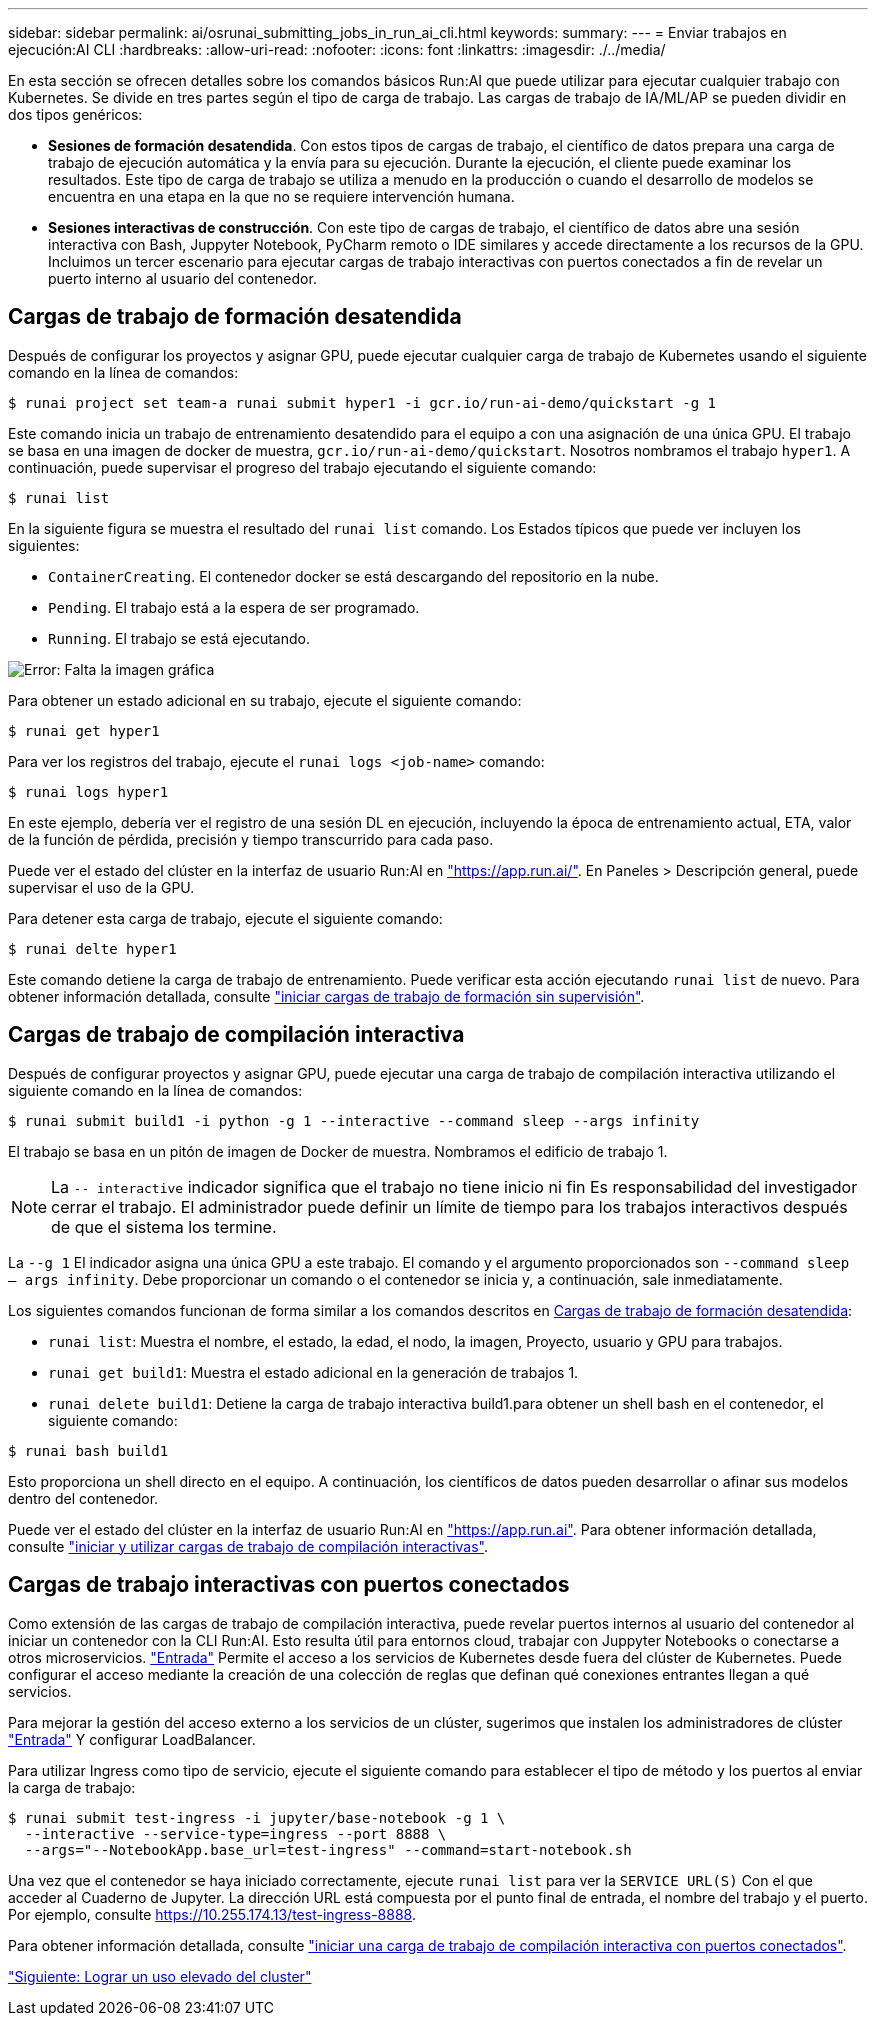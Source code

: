 ---
sidebar: sidebar 
permalink: ai/osrunai_submitting_jobs_in_run_ai_cli.html 
keywords:  
summary:  
---
= Enviar trabajos en ejecución:AI CLI
:hardbreaks:
:allow-uri-read: 
:nofooter: 
:icons: font
:linkattrs: 
:imagesdir: ./../media/


[role="lead"]
En esta sección se ofrecen detalles sobre los comandos básicos Run:AI que puede utilizar para ejecutar cualquier trabajo con Kubernetes. Se divide en tres partes según el tipo de carga de trabajo. Las cargas de trabajo de IA/ML/AP se pueden dividir en dos tipos genéricos:

* *Sesiones de formación desatendida*. Con estos tipos de cargas de trabajo, el científico de datos prepara una carga de trabajo de ejecución automática y la envía para su ejecución. Durante la ejecución, el cliente puede examinar los resultados. Este tipo de carga de trabajo se utiliza a menudo en la producción o cuando el desarrollo de modelos se encuentra en una etapa en la que no se requiere intervención humana.
* *Sesiones interactivas de construcción*. Con este tipo de cargas de trabajo, el científico de datos abre una sesión interactiva con Bash, Juppyter Notebook, PyCharm remoto o IDE similares y accede directamente a los recursos de la GPU. Incluimos un tercer escenario para ejecutar cargas de trabajo interactivas con puertos conectados a fin de revelar un puerto interno al usuario del contenedor.




== Cargas de trabajo de formación desatendida

Después de configurar los proyectos y asignar GPU, puede ejecutar cualquier carga de trabajo de Kubernetes usando el siguiente comando en la línea de comandos:

....
$ runai project set team-a runai submit hyper1 -i gcr.io/run-ai-demo/quickstart -g 1
....
Este comando inicia un trabajo de entrenamiento desatendido para el equipo a con una asignación de una única GPU. El trabajo se basa en una imagen de docker de muestra, `gcr.io/run-ai-demo/quickstart`. Nosotros nombramos el trabajo `hyper1`. A continuación, puede supervisar el progreso del trabajo ejecutando el siguiente comando:

....
$ runai list
....
En la siguiente figura se muestra el resultado del `runai list` comando. Los Estados típicos que puede ver incluyen los siguientes:

* `ContainerCreating`. El contenedor docker se está descargando del repositorio en la nube.
* `Pending`. El trabajo está a la espera de ser programado.
* `Running`. El trabajo se está ejecutando.


image:osrunai_image5.png["Error: Falta la imagen gráfica"]

Para obtener un estado adicional en su trabajo, ejecute el siguiente comando:

....
$ runai get hyper1
....
Para ver los registros del trabajo, ejecute el `runai logs <job-name>` comando:

....
$ runai logs hyper1
....
En este ejemplo, debería ver el registro de una sesión DL en ejecución, incluyendo la época de entrenamiento actual, ETA, valor de la función de pérdida, precisión y tiempo transcurrido para cada paso.

Puede ver el estado del clúster en la interfaz de usuario Run:AI en https://app.run.ai/["https://app.run.ai/"^]. En Paneles > Descripción general, puede supervisar el uso de la GPU.

Para detener esta carga de trabajo, ejecute el siguiente comando:

....
$ runai delte hyper1
....
Este comando detiene la carga de trabajo de entrenamiento. Puede verificar esta acción ejecutando `runai list` de nuevo. Para obtener información detallada, consulte https://docs.run.ai/Researcher/Walkthroughs/Walkthrough-Launch-Unattended-Training-Workloads-/["iniciar cargas de trabajo de formación sin supervisión"^].



== Cargas de trabajo de compilación interactiva

Después de configurar proyectos y asignar GPU, puede ejecutar una carga de trabajo de compilación interactiva utilizando el siguiente comando en la línea de comandos:

....
$ runai submit build1 -i python -g 1 --interactive --command sleep --args infinity
....
El trabajo se basa en un pitón de imagen de Docker de muestra. Nombramos el edificio de trabajo 1.


NOTE: La `-- interactive` indicador significa que el trabajo no tiene inicio ni fin Es responsabilidad del investigador cerrar el trabajo. El administrador puede definir un límite de tiempo para los trabajos interactivos después de que el sistema los termine.

La `--g 1` El indicador asigna una única GPU a este trabajo. El comando y el argumento proporcionados son `--command sleep -- args infinity`. Debe proporcionar un comando o el contenedor se inicia y, a continuación, sale inmediatamente.

Los siguientes comandos funcionan de forma similar a los comandos descritos en <<Cargas de trabajo de formación desatendida>>:

* `runai list`: Muestra el nombre, el estado, la edad, el nodo, la imagen, Proyecto, usuario y GPU para trabajos.
* `runai get build1`: Muestra el estado adicional en la generación de trabajos 1.
* `runai delete build1`: Detiene la carga de trabajo interactiva build1.para obtener un shell bash en el contenedor, el siguiente comando:


....
$ runai bash build1
....
Esto proporciona un shell directo en el equipo. A continuación, los científicos de datos pueden desarrollar o afinar sus modelos dentro del contenedor.

Puede ver el estado del clúster en la interfaz de usuario Run:AI en https://app.run.ai["https://app.run.ai"^]. Para obtener información detallada, consulte https://docs.run.ai/Researcher/Walkthroughs/Walkthrough-Start-and-Use-Interactive-Build-Workloads-/["iniciar y utilizar cargas de trabajo de compilación interactivas"^].



== Cargas de trabajo interactivas con puertos conectados

Como extensión de las cargas de trabajo de compilación interactiva, puede revelar puertos internos al usuario del contenedor al iniciar un contenedor con la CLI Run:AI. Esto resulta útil para entornos cloud, trabajar con Juppyter Notebooks o conectarse a otros microservicios. https://kubernetes.io/docs/concepts/services-networking/ingress/["Entrada"^] Permite el acceso a los servicios de Kubernetes desde fuera del clúster de Kubernetes. Puede configurar el acceso mediante la creación de una colección de reglas que definan qué conexiones entrantes llegan a qué servicios.

Para mejorar la gestión del acceso externo a los servicios de un clúster, sugerimos que instalen los administradores de clúster https://kubernetes.io/docs/concepts/services-networking/ingress/["Entrada"^] Y configurar LoadBalancer.

Para utilizar Ingress como tipo de servicio, ejecute el siguiente comando para establecer el tipo de método y los puertos al enviar la carga de trabajo:

....
$ runai submit test-ingress -i jupyter/base-notebook -g 1 \
  --interactive --service-type=ingress --port 8888 \
  --args="--NotebookApp.base_url=test-ingress" --command=start-notebook.sh
....
Una vez que el contenedor se haya iniciado correctamente, ejecute `runai list` para ver la `SERVICE URL(S)` Con el que acceder al Cuaderno de Jupyter. La dirección URL está compuesta por el punto final de entrada, el nombre del trabajo y el puerto. Por ejemplo, consulte https://10.255.174.13/test-ingress-8888[].

Para obtener información detallada, consulte https://docs.run.ai/Researcher/Walkthroughs/Walkthrough-Launch-an-Interactive-Build-Workload-with-Connected-Ports/["iniciar una carga de trabajo de compilación interactiva con puertos conectados"^].

link:osrunai_achieving_high_cluster_utilization.html["Siguiente: Lograr un uso elevado del cluster"]
